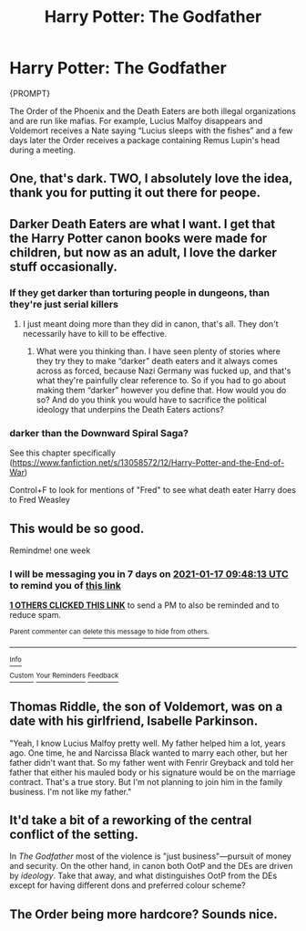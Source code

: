 #+TITLE: Harry Potter: The Godfather

* Harry Potter: The Godfather
:PROPERTIES:
:Author: Jealous-Iron2799
:Score: 92
:DateUnix: 1610253152.0
:DateShort: 2021-Jan-10
:END:
{PROMPT}

The Order of the Phoenix and the Death Eaters are both illegal organizations and are run like mafias. For example, Lucius Malfoy disappears and Voldemort receives a Nate saying “Lucius sleeps with the fishes” and a few days later the Order receives a package containing Remus Lupin's head during a meeting.


** One, that's dark. TWO, I absolutely love the idea, thank you for putting it out there for peope.
:PROPERTIES:
:Author: zince2
:Score: 41
:DateUnix: 1610254257.0
:DateShort: 2021-Jan-10
:END:


** Darker Death Eaters are what I want. I get that the Harry Potter canon books were made for children, but now as an adult, I love the darker stuff occasionally.
:PROPERTIES:
:Author: NotSoSnarky
:Score: 31
:DateUnix: 1610267546.0
:DateShort: 2021-Jan-10
:END:

*** If they get darker than torturing people in dungeons, than they're just serial killers
:PROPERTIES:
:Author: Particular-Comfort40
:Score: 7
:DateUnix: 1610304912.0
:DateShort: 2021-Jan-10
:END:

**** I just meant doing more than they did in canon, that's all. They don't necessarily have to kill to be effective.
:PROPERTIES:
:Author: NotSoSnarky
:Score: 9
:DateUnix: 1610306177.0
:DateShort: 2021-Jan-10
:END:

***** What were you thinking than. I have seen plenty of stories where they try they to make “darker” death eaters and it always comes across as forced, because Nazi Germany was fucked up, and that's what they're painfully clear reference to. So if you had to go about making them “darker” however you define that. How would you do so? And do you think you would have to sacrifice the political ideology that underpins the Death Eaters actions?
:PROPERTIES:
:Author: Particular-Comfort40
:Score: 5
:DateUnix: 1610336785.0
:DateShort: 2021-Jan-11
:END:


*** darker than the Downward Spiral Saga?

See this chapter specifically ([[https://www.fanfiction.net/s/13058572/12/Harry-Potter-and-the-End-of-War]])

Control+F to look for mentions of "Fred" to see what death eater Harry does to Fred Weasley
:PROPERTIES:
:Author: Ape_Monkey
:Score: 1
:DateUnix: 1610352529.0
:DateShort: 2021-Jan-11
:END:


** This would be so good.

Remindme! one week
:PROPERTIES:
:Author: 4143636
:Score: 8
:DateUnix: 1610272093.0
:DateShort: 2021-Jan-10
:END:

*** I will be messaging you in 7 days on [[http://www.wolframalpha.com/input/?i=2021-01-17%2009:48:13%20UTC%20To%20Local%20Time][*2021-01-17 09:48:13 UTC*]] to remind you of [[https://np.reddit.com/r/HPfanfiction/comments/ku7g34/harry_potter_the_godfather/gir13pd/?context=3][*this link*]]

[[https://np.reddit.com/message/compose/?to=RemindMeBot&subject=Reminder&message=%5Bhttps%3A%2F%2Fwww.reddit.com%2Fr%2FHPfanfiction%2Fcomments%2Fku7g34%2Fharry_potter_the_godfather%2Fgir13pd%2F%5D%0A%0ARemindMe%21%202021-01-17%2009%3A48%3A13%20UTC][*1 OTHERS CLICKED THIS LINK*]] to send a PM to also be reminded and to reduce spam.

^{Parent commenter can} [[https://np.reddit.com/message/compose/?to=RemindMeBot&subject=Delete%20Comment&message=Delete%21%20ku7g34][^{delete this message to hide from others.}]]

--------------

[[https://np.reddit.com/r/RemindMeBot/comments/e1bko7/remindmebot_info_v21/][^{Info}]]

[[https://np.reddit.com/message/compose/?to=RemindMeBot&subject=Reminder&message=%5BLink%20or%20message%20inside%20square%20brackets%5D%0A%0ARemindMe%21%20Time%20period%20here][^{Custom}]]
[[https://np.reddit.com/message/compose/?to=RemindMeBot&subject=List%20Of%20Reminders&message=MyReminders%21][^{Your Reminders}]]
[[https://np.reddit.com/message/compose/?to=Watchful1&subject=RemindMeBot%20Feedback][^{Feedback}]]
:PROPERTIES:
:Author: RemindMeBot
:Score: 1
:DateUnix: 1610315888.0
:DateShort: 2021-Jan-11
:END:


** Thomas Riddle, the son of Voldemort, was on a date with his girlfriend, Isabelle Parkinson.

"Yeah, I know Lucius Malfoy pretty well. My father helped him a lot, years ago. One time, he and Narcissa Black wanted to marry each other, but her father didn't want that. So my father went with Fenrir Greyback and told her father that either his mauled body or his signature would be on the marriage contract. That's a true story. But I'm not planning to join him in the family business. I'm not like my father."
:PROPERTIES:
:Author: 4143636
:Score: 6
:DateUnix: 1610311289.0
:DateShort: 2021-Jan-11
:END:


** It'd take a bit of a reworking of the central conflict of the setting.

In /The Godfather/ most of the violence is "just business"---pursuit of money and security. On the other hand, in canon both OotP and the DEs are driven by /ideology/. Take that away, and what distinguishes OotP from the DEs except for having different dons and preferred colour scheme?
:PROPERTIES:
:Author: turbinicarpus
:Score: 6
:DateUnix: 1610320487.0
:DateShort: 2021-Jan-11
:END:


** The Order being more hardcore? Sounds nice.
:PROPERTIES:
:Author: SugondeseAmbassador
:Score: 2
:DateUnix: 1610321272.0
:DateShort: 2021-Jan-11
:END:
